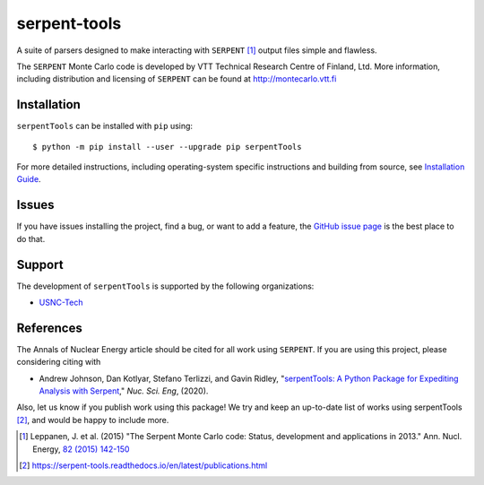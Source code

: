 =============
serpent-tools
=============

.. image:: https://github.com/CORE-GATECH-GROUP/serpent-tools/actions/workflows/testing.yaml/badge.svg?branch=develop
    :target: https://github.com/CORE-GATECH-GROUP/serpent-tools/actions/workflows/testing.yaml
    :alt: Build status - develop

.. image:: https://readthedocs.org/projects/serpent-tools/badge/?version=latest
    :target: http://serpent-tools.readthedocs.io/en/latest/?badge=latest
    :alt: Documentation Status

.. image:: https://badge.fury.io/py/serpentTools.svg
   :target: https://badge.fury.io/py/serpentTools
   :alt: PyPi badge

.. image:: https://zenodo.org/badge/DOI/10.1080/00295639.2020.1723992.svg
   :target: https://doi.org/10.1080/00295639.2020.1723992
   :alt: Nuclear Science and Engineering 10.1080/00295639.2020.1723992

A suite of parsers designed to make interacting with
``SERPENT`` [1]_ output files simple and flawless.

The ``SERPENT`` Monte Carlo code
is developed by VTT Technical Research Centre of Finland, Ltd.
More information, including distribution and licensing of ``SERPENT`` can be
found at `<http://montecarlo.vtt.fi>`_

Installation
============

``serpentTools`` can be installed with ``pip`` using::

   $ python -m pip install --user --upgrade pip serpentTools

For more detailed instructions, including operating-system specific
instructions and building from source, see
`Installation Guide <http://serpent-tools.readthedocs.io/en/latest/install.html>`_.

Issues
======

If you have issues installing the project, find a bug, or want to add a feature,
the `GitHub issue page <https://github.com/CORE-GATECH-GROUP/serpent-tools/issues>`_
is the best place to do that.

Support
=======

The development of ``serpentTools`` is supported by the following organizations:

* `USNC-Tech <https://usnc.com/space>`_

References
==========

The Annals of Nuclear Energy article should be cited for all work
using ``SERPENT``. If you are using this project, please considering
citing with

* Andrew Johnson, Dan Kotlyar, Stefano Terlizzi, and Gavin Ridley,
  "`serpentTools: A Python Package for Expediting Analysis with
  Serpent <https://doi.org/10.1080/00295639.2020.1723992>`_,"
  *Nuc. Sci. Eng*, (2020).

Also, let us know if you publish work using this package! We try and
keep an up-to-date list of works using serpentTools [2]_, and would be
happy to include more.

.. [1] Leppanen, J. et al. (2015) "The Serpent Monte Carlo code: Status,
    development and applications in 2013." Ann. Nucl. Energy, `82 (2015) 142-150
    <http://www.sciencedirect.com/science/article/pii/S0306454914004095>`_

.. [2] https://serpent-tools.readthedocs.io/en/latest/publications.html
